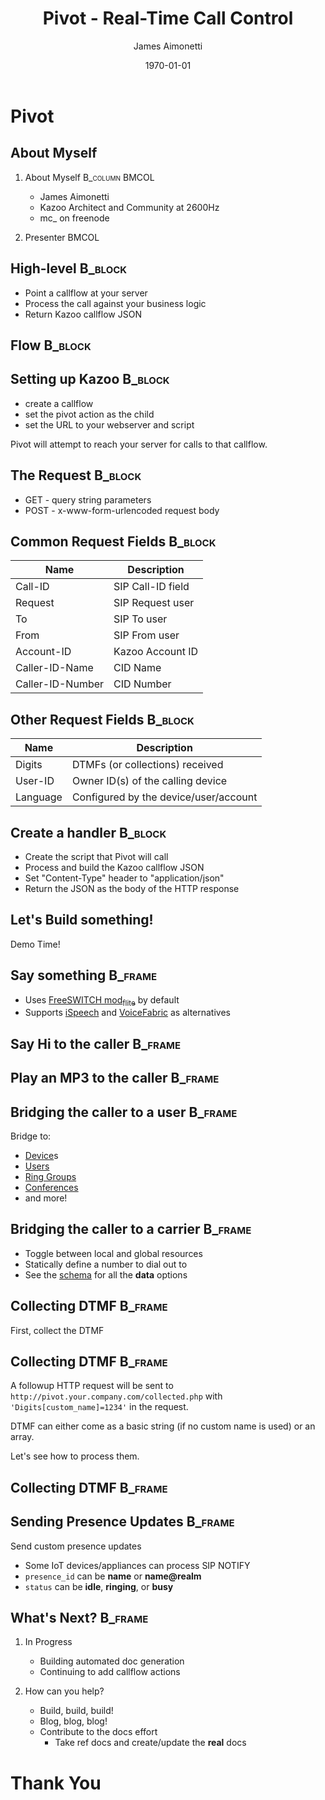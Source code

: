#+OPTIONS: ':nil *:t -:t ::t <:t H:2 \n:nil ^:t arch:headline
#+OPTIONS: author:t c:nil creator:nil d:(not "LOGBOOK") date:nil e:t
#+OPTIONS: email:nil f:t inline:t num:t p:nil pri:nil prop:nil stat:t
#+OPTIONS: tags:t tasks:t tex:t timestamp:f title:nil toc:nil todo:t |:t
#+TITLE: Pivot - Real-Time Call Control
#+DATE: \today
#+AUTHOR: James Aimonetti
#+EMAIL: james@2600hz.com
#+LANGUAGE: en
#+SELECT_TAGS: export
#+EXCLUDE_TAGS: noexport
#+CREATOR: Emacs 25.1.50.3 (Org mode 8.3.4)
#+STARTUP: beamer
#+LaTeX_CLASS: beamer
#+LaTeX_CLASS_OPTIONS: [presentation,14pt]
#+BEAMER_FRAME_LEVEL: 2
#+LATEX_HEADER: \renewcommand{\familydefault}{helvetica}
#+LATEX_HEADER: \usebackgroundtemplate%
#+LATEX_HEADER:{%
#+LATEX_HEADER:    \includegraphics[width=\paperwidth,height=\paperheight]{./images/default_slide.png}%
#+LATEX_HEADER:}
#+LATEX_HEADER: \definecolor{dkgreen}{rgb}{0,.6,0}
#+LATEX_HEADER: \definecolor{dkblue}{rgb}{0,0,.6}
#+LATEX_HEADER: \definecolor{dkyellow}{cmyk}{0,0,.8,.3}
#+LATEX_HEADER:
#+LATEX_HEADER: \lstset{
#+LATEX_HEADER:   language        = php,
#+LATEX_HEADER:   basicstyle      = \scriptsize\ttfamily,
#+LATEX_HEADER:   keywordstyle    = \color{dkblue},
#+LATEX_HEADER:   stringstyle     = \color{red},
#+LATEX_HEADER:   identifierstyle = \color{dkgreen},
#+LATEX_HEADER:   showstringspaces=false,
#+LATEX_HEADER:   commentstyle    = \color{gray},
#+LATEX_HEADER:   emph            =[1]{php},
#+LATEX_HEADER:   emphstyle       =[1]\color{black},
#+LATEX_HEADER:   emph            =[2]{if,and,or,else},
#+LATEX_HEADER:   emphstyle       =[2]\color{dkyellow}
#+LATEX_HEADER: }

* Pivot
#+BEGIN_LaTeX
{
\usebackgroundtemplate{\includegraphics[width=\paperwidth,height=\paperheight]{./images/first_slide.png}}%
\begin{frame}
\begin{flushright}
\alert{PIVOT - REAL-TIME CALL CONTROL} \par
\par
Presented by: James Aimonetti
\end{flushright}
\end{frame}
}
#+END_LaTeX
** About Myself
*** About Myself                                           :B_column:BMCOL:
    :PROPERTIES:
    :BEAMER_col: 0.45
    :BEAMER_env: column
    :END:
 - James Aimonetti
 - Kazoo Architect and Community at 2600Hz
 - mc_ on freenode
*** Presenter                                                       :BMCOL:
    :PROPERTIES:
    :BEAMER_col: 0.45
    :END:
#+BEGIN_CENTER
[[./images/presenter_h280.jpg]]
#+END_CENTER
** High-level                                                       :B_block:
:PROPERTIES:
:BEAMER_env: block
:END:
- Point a callflow at your server
- Process the call against your business logic
- Return Kazoo callflow JSON
** Flow                                                             :B_block:
:PROPERTIES:
:BEAMER_env: block
:END:
[[./images/pivot_flow.png]]
** Setting up Kazoo                                                 :B_block:
:PROPERTIES:
:BEAMER_env: block
:END:
- create a callflow
- set the pivot action as the child
- set the URL to your webserver and script

Pivot will attempt to reach your server for calls to that callflow.
** The Request                                                      :B_block:
:PROPERTIES:
:BEAMER_env: block
:END:
- GET - query string parameters
- POST - x-www-form-urlencoded request body
** Common Request Fields                                            :B_block:
:PROPERTIES:
:BEAMER_env: block
:END:
| Name             | Description       |
|------------------+-------------------|
| Call-ID          | SIP Call-ID field |
| Request          | SIP Request user  |
| To               | SIP To user       |
| From             | SIP From user     |
| Account-ID       | Kazoo Account ID  |
| Caller-ID-Name   | CID Name          |
| Caller-ID-Number | CID Number        |                   |                   |
** Other Request Fields                                             :B_block:
:PROPERTIES:
:BEAMER_env: block
:END:
| Name     | Description                           |
|----------+---------------------------------------|
| Digits   | DTMFs (or collections) received       |
| User-ID  | Owner ID(s) of the calling device     |
| Language | Configured by the device/user/account |

** Create a handler                                                 :B_block:
:PROPERTIES:
:BEAMER_env: block
:END:
- Create the script that Pivot will call
- Process and build the Kazoo callflow JSON
- Set "Content-Type" header to "application/json"
- Return the JSON as the body of the HTTP response
** Let's Build something!
#+BEGIN_CENTER
Demo Time!
#+END_CENTER
** Say something                                                   :B_frame:
:PROPERTIES:
:BEAMER_env: frame
:BEAMER_opt: fragile
:END:
- Uses [[https://freeswitch.org/confluence/display/FREESWITCH/mod_flite][FreeSWITCH mod_flite]] by default
- Supports [[http://www.ispeech.org/text.to.speech][iSpeech]] and [[https://voicefabric.ru/][VoiceFabric]] as alternatives
#+BEGIN_LaTeX
\begin{lstlisting}[language=php]
<?php header("content-type:application/json"); ?>
{"module":"tts"
 ,"data":{"text":"Hello caller"}
}
\end{lstlisting}
#+END_LaTeX
** Say Hi to the caller                                            :B_frame:
:PROPERTIES:
:BEAMER_env: frame
:BEAMER_opt: fragile
:END:
#+BEGIN_LaTeX
\begin{lstlisting}[language=php]
<?php header("content-type:application/json");

$caller_id_name = $_REQUEST['Caller-ID-Name'];

if ( ! empty($caller_id_name)
     && is_string($caller_id_name)
) {
    $parts = explode(" ", $caller_id_name);
    $name = $parts[0];
} else {
    $caller_id_number = $_REQUEST['Caller-ID-Number'];
    $user = db_user_lookup($caller_id_number);
    $name = user_name($user);
}
?>
{"module":"tts"
 ,"data":{"text":"Hi <?= $name ?>"}
}
\end{lstlisting}
#+END_LaTeX
** Play an MP3 to the caller                                       :B_frame:
:PROPERTIES:
:BEAMER_env: frame
:BEAMER_opt: fragile
:END:
#+BEGIN_LaTeX
\begin{lstlisting}[language=php]
<?php header("content-type:application/json"); ?>
{"module":"play"
 ,"data":{"id":"http://your.server.com/path/to/file.mp3"}
}
\end{lstlisting}
#+END_LaTeX
** Bridging the caller to a user                                    :B_frame:
:PROPERTIES:
:BEAMER_env: frame
:BEAMER_opt: fragile
:END:
Bridge to:
- [[https://github.com/2600hz/kazoo/blob/master/applications/crossbar/priv/couchdb/schemas/callflows.device.json][Device]]s
- [[https://github.com/2600hz/kazoo/blob/master/applications/crossbar/priv/couchdb/schemas/callflows.user.json][Users]]
- [[https://github.com/2600hz/kazoo/blob/master/applications/crossbar/priv/couchdb/schemas/callflows.ring_group.json][Ring Groups]]
- [[https://github.com/2600hz/kazoo/blob/master/applications/crossbar/priv/couchdb/schemas/callflows.conference.json][Conferences]]
- and more!
#+BEGIN_LaTeX
\begin{lstlisting}[language=php]
<?php header("content-type:application/json"); ?>
{"module":"user"
 ,"data":{"id":"user_doc_id"}
}
\end{lstlisting}
#+END_LaTeX
** Bridging the caller to a carrier                                 :B_frame:
:PROPERTIES:
:BEAMER_env: frame
:BEAMER_opt: fragile
:END:
- Toggle between local and global resources
- Statically define a number to dial out to
- See the [[https://github.com/2600hz/kazoo/blob/master/applications/crossbar/priv/couchdb/schemas/callflows.resources.json][schema]] for all the *data* options
#+BEGIN_LaTeX
\begin{lstlisting}[language=php]
<?php header("content-type:application/json"); ?>
{"module":"resource"
 ,"data":{
   "use_local_resources":"false"
 }
}
\end{lstlisting}
#+END_LaTeX
** Collecting DTMF                                                  :B_frame:
:PROPERTIES:
:BEAMER_env: frame
:BEAMER_opt: fragile
:END:
First, collect the DTMF
#+BEGIN_LaTeX
\begin{lstlisting}[language=php]
<?php header('content-type:application/json'); ?>

{"module":"tts"
 ,"data":{"text":"Please enter up to four digits."}
 ,"children":{
     "_":{
         "module":"collect_dtmf"
         ,"data":{"max_digits":4, "collection_name":"custom_name"}
         ,"children":{
             "_":{
                 "module":"pivot"
                 ,"data":{"voice_url":"http://pivot.your.company.com/collected.php"}
                 ,"children":{}
             }
         }
     }
 }
}
\end{lstlisting}
#+END_LaTeX
** Collecting DTMF                                                 :B_frame:
:PROPERTIES:
:BEAMER_env: frame
:END:
A followup HTTP request will be sent to =http://pivot.your.company.com/collected.php= with ='Digits[custom_name]=1234'= in the request.

DTMF can either come as a basic string (if no custom name is used) or an array.

Let's see how to process them.
** Collecting DTMF                                                 :B_frame:
:PROPERTIES:
:BEAMER_env: frame
:BEAMER_opt: fragile
:END:
#+BEGIN_LaTeX
\begin{lstlisting}[language=php]
<?php header('content-type:application/json');

$dtmf = $_REQUEST['Digits'];

if ( empty($dtmf) ) { ?>
{"module":"tts"
 ,"data":{"text":"We didn't get that"}
 ,"children":{}
}
<?php } else if ( is_string($dtmf) ) { ?>
{"module":"tts"
 ,"data":{"text":"You typed <?= $dtmf ?>"}
 ,"children":{}
}
<?php } else { ?>
{"module":"tts"
 ,"data":{"text":"You typed <?= $dtmf['custom_name'] ?>"}
 ,"children":{}
}
<?php } ?>
\end{lstlisting}
#+END_LaTeX
** Sending Presence Updates                                         :B_frame:
:PROPERTIES:
:BEAMER_env: frame
:BEAMER_opt: fragile
:END:
Send custom presence updates
- Some IoT devices/appliances can process SIP NOTIFY
- =presence_id= can be *name* or *name@realm*
- =status= can be *idle*, *ringing*, or *busy*
#+BEGIN_LaTeX
\begin{lstlisting}[language=php]
<?php header("content-type:application/json"); ?>
{"module":"manual_presence"
 ,"data":{
   "presence_id":"foobar"
   ,"status":"ringing"
 }
}
\end{lstlisting}
#+END_LaTeX
** What's Next?                                                     :B_frame:
:PROPERTIES:
:BEAMER_env: frame
:END:
*** In Progress
- Building automated doc generation
- Continuing to add callflow actions
*** How can you help?
- Build, build, build!
- Blog, blog, blog!
- Contribute to the docs effort
  - Take ref docs and create/update the *real* docs
* Thank You
#+BEGIN_LaTeX
{
\usebackgroundtemplate{\includegraphics[width=\paperwidth,height=\paperheight]{./images/last_slide.png}}%
\begin{frame}
\begin{center}
\alert{THANK YOU!}
\end{center}
\end{frame}
}
#+END_LaTeX
